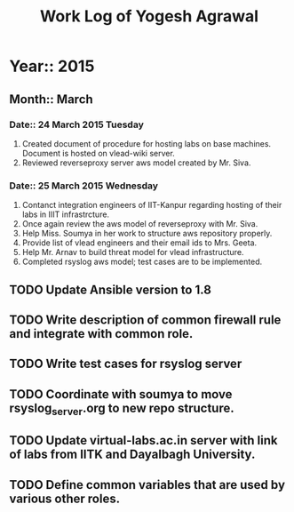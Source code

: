 #+Title: Work Log of Yogesh Agrawal
#+Email: yogesh@vlabs.ac.in; yogeshiiith@gmail.com

* Year:: 2015

** Month:: March

*** Date:: 24 March 2015 Tuesday
1) Created document of procedure for hosting labs on base machines. Document is
   hosted on vlead-wiki server.
2) Reviewed reverseproxy server aws model created by Mr. Siva.

*** Date:: 25 March 2015 Wednesday
1) Contanct integration engineers of IIT-Kanpur regarding hosting of their labs
   in IIIT infrastrcture.
2) Once again review the aws model of reverseproxy with Mr. Siva.
3) Help Miss. Soumya in her work to structure aws repository properly.
4) Provide list of vlead engineers and their email ids to Mrs. Geeta.
5) Help Mr. Arnav to build threat model for vlead infrastructure.
6) Completed rsyslog aws model; test cases are to be implemented.

** TODO Update Ansible version to 1.8
** TODO Write description of common firewall rule and integrate with common role.
** TODO Write test cases for rsyslog server
** TODO Coordinate with soumya to move rsyslog_server.org to new repo structure.
** TODO Update virtual-labs.ac.in server with link of labs from IITK and Dayalbagh University.
** TODO Define common variables that are used by various other roles.

